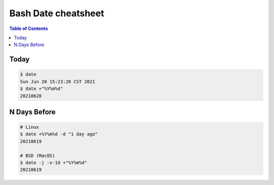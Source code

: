 ====================
Bash Date cheatsheet
====================

.. contents:: Table of Contents
    :backlinks: none

Today
-----

.. code-block:: bash

    $ date
    Sun Jun 20 15:23:20 CST 2021
    $ date +"%Y%m%d"
    20210620

N Days Before
-------------

.. code-block:: bash

    # Linux
    $ date +%Y%m%d -d "1 day ago"
    20210619

    # BSD (MacOS)
    $ date -j -v-1d +"%Y%m%d"
    20210619
